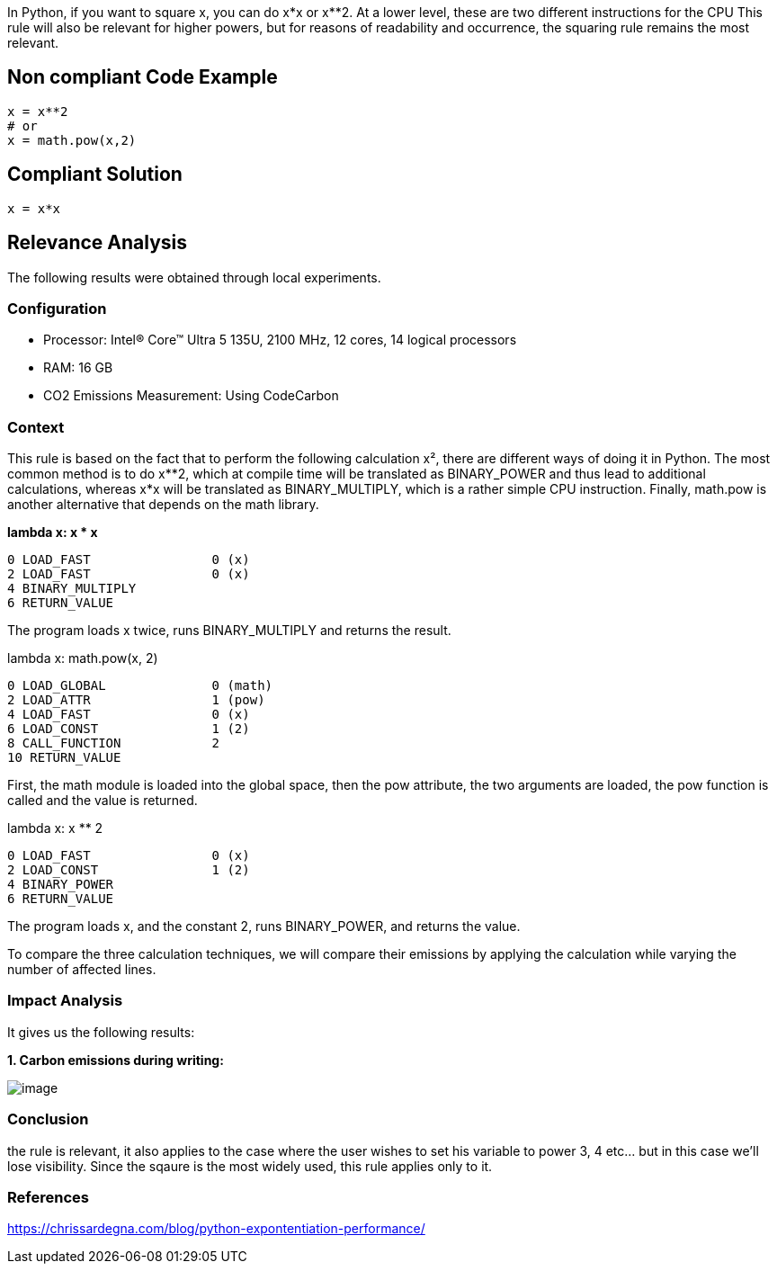In Python, if you want to square x, you can do x*x or x**2.
At a lower level, these are two different instructions for the CPU
This rule will also be relevant for higher powers, but for reasons of readability and occurrence, the squaring rule remains the most relevant.

== Non compliant Code Example

[source,python]
----
x = x**2
# or
x = math.pow(x,2)
----

== Compliant Solution

[source,python]
----
x = x*x
----

== Relevance Analysis

The following results were obtained through local experiments.

=== Configuration

* Processor: Intel(R) Core(TM) Ultra 5 135U, 2100 MHz, 12 cores, 14 logical processors
* RAM: 16 GB
* CO2 Emissions Measurement: Using CodeCarbon

=== Context

This rule is based on the fact that to perform the following calculation x², there are different ways of doing it in Python. The most common method is to do x**2, which at compile time will be translated as BINARY_POWER and thus lead to additional calculations, whereas x*x will be translated as BINARY_MULTIPLY, which is a rather simple CPU instruction. Finally, math.pow is another alternative that depends on the math library.

*lambda x: x * x*
[source,bytecode]
----
0 LOAD_FAST                0 (x)
2 LOAD_FAST                0 (x)
4 BINARY_MULTIPLY
6 RETURN_VALUE
----

The program loads x twice, runs BINARY_MULTIPLY and returns the result.

lambda x: math.pow(x, 2)
[source,bytecode]
----
0 LOAD_GLOBAL              0 (math)
2 LOAD_ATTR                1 (pow)
4 LOAD_FAST                0 (x)
6 LOAD_CONST               1 (2)
8 CALL_FUNCTION            2
10 RETURN_VALUE
----

First, the math module is loaded into the global space, then the pow attribute, the two arguments are loaded, the pow function is called and the value is returned.

lambda x: x ** 2
[source,bytecode]
----
0 LOAD_FAST                0 (x)
2 LOAD_CONST               1 (2)
4 BINARY_POWER
6 RETURN_VALUE
----

The program loads x, and the constant 2, runs BINARY_POWER, and returns the value.

To compare the three calculation techniques, we will compare their emissions by applying the calculation while varying the number of affected lines.

=== Impact Analysis

It gives us the following results:

*1. Carbon emissions during writing:*

image::image.png[]

=== Conclusion

the rule is relevant, it also applies to the case where the user wishes to set his variable to power 3, 4 etc... but in this case we'll lose visibility. Since the sqaure is the most widely used, this rule applies only to it.

=== References

https://chrissardegna.com/blog/python-expontentiation-performance/
